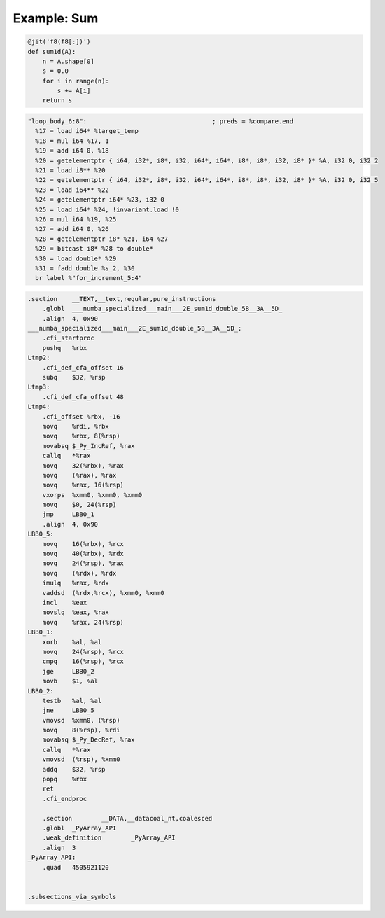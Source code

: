 Example: Sum
------------


.. code-block:: python

    @jit('f8(f8[:])')
    def sum1d(A):
        n = A.shape[0]
        s = 0.0
        for i in range(n):
            s += A[i]
        return s


.. code-block:: LLVM

    "loop_body_6:8":                                  ; preds = %compare.end
      %17 = load i64* %target_temp
      %18 = mul i64 %17, 1
      %19 = add i64 0, %18
      %20 = getelementptr { i64, i32*, i8*, i32, i64*, i64*, i8*, i8*, i32, i8* }* %A, i32 0, i32 2
      %21 = load i8** %20
      %22 = getelementptr { i64, i32*, i8*, i32, i64*, i64*, i8*, i8*, i32, i8* }* %A, i32 0, i32 5
      %23 = load i64** %22
      %24 = getelementptr i64* %23, i32 0
      %25 = load i64* %24, !invariant.load !0
      %26 = mul i64 %19, %25
      %27 = add i64 0, %26
      %28 = getelementptr i8* %21, i64 %27
      %29 = bitcast i8* %28 to double*
      %30 = load double* %29
      %31 = fadd double %s_2, %30
      br label %"for_increment_5:4"


.. code-block:: Assembly

    .section	__TEXT,__text,regular,pure_instructions
        .globl	___numba_specialized___main___2E_sum1d_double_5B__3A__5D_
        .align	4, 0x90
    ___numba_specialized___main___2E_sum1d_double_5B__3A__5D_:
        .cfi_startproc
        pushq	%rbx
    Ltmp2:
        .cfi_def_cfa_offset 16
        subq	$32, %rsp
    Ltmp3:
        .cfi_def_cfa_offset 48
    Ltmp4:
        .cfi_offset %rbx, -16
        movq	%rdi, %rbx
        movq	%rbx, 8(%rsp)
        movabsq	$_Py_IncRef, %rax
        callq	*%rax
        movq	32(%rbx), %rax
        movq	(%rax), %rax
        movq	%rax, 16(%rsp)
        vxorps	%xmm0, %xmm0, %xmm0
        movq	$0, 24(%rsp)
        jmp	LBB0_1
        .align	4, 0x90
    LBB0_5:
        movq	16(%rbx), %rcx
        movq	40(%rbx), %rdx
        movq	24(%rsp), %rax
        movq	(%rdx), %rdx
        imulq	%rax, %rdx
        vaddsd	(%rdx,%rcx), %xmm0, %xmm0
        incl	%eax
        movslq	%eax, %rax
        movq	%rax, 24(%rsp)
    LBB0_1:
        xorb	%al, %al
        movq	24(%rsp), %rcx
        cmpq	16(%rsp), %rcx
        jge	LBB0_2
        movb	$1, %al
    LBB0_2:
        testb	%al, %al
        jne	LBB0_5
        vmovsd	%xmm0, (%rsp)
        movq	8(%rsp), %rdi
        movabsq	$_Py_DecRef, %rax
        callq	*%rax
        vmovsd	(%rsp), %xmm0
        addq	$32, %rsp
        popq	%rbx
        ret
        .cfi_endproc

        .section	__DATA,__datacoal_nt,coalesced
        .globl	_PyArray_API
        .weak_definition	_PyArray_API
        .align	3
    _PyArray_API:
        .quad	4505921120


    .subsections_via_symbols




